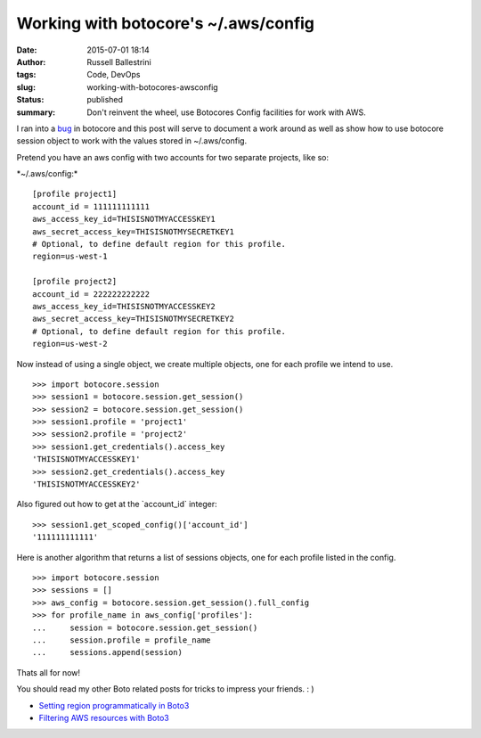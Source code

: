 Working with botocore's ~/.aws/config
#####################################
:date: 2015-07-01 18:14
:author: Russell Ballestrini
:tags: Code, DevOps
:slug: working-with-botocores-awsconfig
:status: published
:summary:
  Don't reinvent the wheel, use Botocores Config facilities for work with AWS.

I ran into a `bug <https://github.com/boto/botocore/issues/435>`__ in
botocore and this post will serve to document a work around as well as
show how to use botocore session object to work with the values stored
in ~/.aws/config.

Pretend you have an aws config with two accounts for two separate
projects, like so:

\*~/.aws/config:\*

::

    [profile project1]
    account_id = 111111111111
    aws_access_key_id=THISISNOTMYACCESSKEY1
    aws_secret_access_key=THISISNOTMYSECRETKEY1
    # Optional, to define default region for this profile.
    region=us-west-1

    [profile project2]
    account_id = 222222222222
    aws_access_key_id=THISISNOTMYACCESSKEY2
    aws_secret_access_key=THISISNOTMYSECRETKEY2
    # Optional, to define default region for this profile.
    region=us-west-2


Now instead of using a single object, we create multiple objects, one
for each profile we intend to use.

::

    >>> import botocore.session
    >>> session1 = botocore.session.get_session()
    >>> session2 = botocore.session.get_session()
    >>> session1.profile = 'project1'
    >>> session2.profile = 'project2'
    >>> session1.get_credentials().access_key
    'THISISNOTMYACCESSKEY1'
    >>> session2.get_credentials().access_key
    'THISISNOTMYACCESSKEY2'


Also figured out how to get at the \`account\_id\` integer:

::

    >>> session1.get_scoped_config()['account_id']
    '111111111111'


Here is another algorithm that returns a list of sessions objects, one
for each profile listed in the config.

::

    >>> import botocore.session
    >>> sessions = []
    >>> aws_config = botocore.session.get_session().full_config
    >>> for profile_name in aws_config['profiles']:
    ...     session = botocore.session.get_session()
    ...     session.profile = profile_name
    ...     sessions.append(session)

Thats all for now!

You should read my other Boto related posts for tricks to impress your friends.  : )

* `Setting region programmatically in Boto3 </setting-region-programmatically-in-boto3/>`_
* `Filtering AWS resources with Boto3 </filtering-aws-resources-with-boto3/>`_

